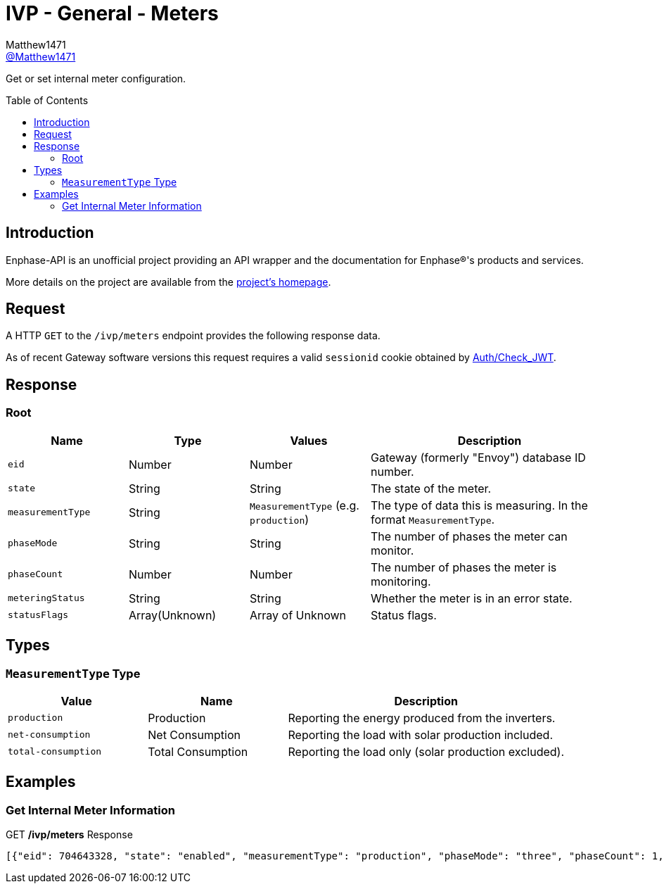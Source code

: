 = IVP - General - Meters
:toc: preamble
Matthew1471 <https://github.com/matthew1471[@Matthew1471]>;

// Document Settings:

// Set the ID Prefix and ID Separators to be consistent with GitHub so links work irrespective of rendering platform. (https://docs.asciidoctor.org/asciidoc/latest/sections/id-prefix-and-separator/)
:idprefix:
:idseparator: -

// Any code blocks will be in JSON by default.
:source-language: json

ifndef::env-github[:icons: font]

// Set the admonitions to have icons (Github Emojis) if rendered on GitHub (https://blog.mrhaki.com/2016/06/awesome-asciidoctor-using-admonition.html).
ifdef::env-github[]
:status:
:caution-caption: :fire:
:important-caption: :exclamation:
:note-caption: :paperclip:
:tip-caption: :bulb:
:warning-caption: :warning:
endif::[]

// Document Variables:
:release-version: 1.0
:url-org: https://github.com/Matthew1471
:url-repo: {url-org}/Enphase-API
:url-contributors: {url-repo}/graphs/contributors

Get or set internal meter configuration.

== Introduction

Enphase-API is an unofficial project providing an API wrapper and the documentation for Enphase(R)'s products and services.

More details on the project are available from the link:../../../README.adoc[project's homepage].

== Request

A HTTP `GET` to the `/ivp/meters` endpoint provides the following response data.

As of recent Gateway software versions this request requires a valid `sessionid` cookie obtained by link:../Auth/Check_JWT.adoc[Auth/Check_JWT].

== Response

=== Root

[cols="1,1,1,2", options="header"]
|===
|Name
|Type
|Values
|Description

|`eid`
|Number
|Number
|Gateway (formerly "Envoy") database ID number.

|`state`
|String
|String
|The state of the meter.

|`measurementType`
|String
|`MeasurementType` (e.g. `production`)
|The type of data this is measuring. In the format `MeasurementType`.

|`phaseMode`
|String
|String
|The number of phases the meter can monitor.

|`phaseCount`
|Number
|Number
|The number of phases the meter is monitoring.

|`meteringStatus`
|String
|String
|Whether the meter is in an error state.

|`statusFlags`
|Array(Unknown)
|Array of Unknown
|Status flags.

|===

== Types

=== `MeasurementType` Type

[cols="1,1,2", options="header"]
|===
|Value
|Name
|Description

|`production`
|Production
|Reporting the energy produced from the inverters.

|`net-consumption`
|Net Consumption
|Reporting the load with solar production included.

|`total-consumption`
|Total Consumption
|Reporting the load only (solar production excluded).

|===

== Examples

=== Get Internal Meter Information

.GET */ivp/meters* Response
[source,json,subs="+quotes"]
----
[{"eid": 704643328, "state": "enabled", "measurementType": "production", "phaseMode": "three", "phaseCount": 1, "meteringStatus": "normal", "statusFlags": []}, {"eid": 704643584, "state": "enabled", "measurementType": "net-consumption", "phaseMode": "three", "phaseCount": 1, "meteringStatus": "normal", "statusFlags": []}]
----